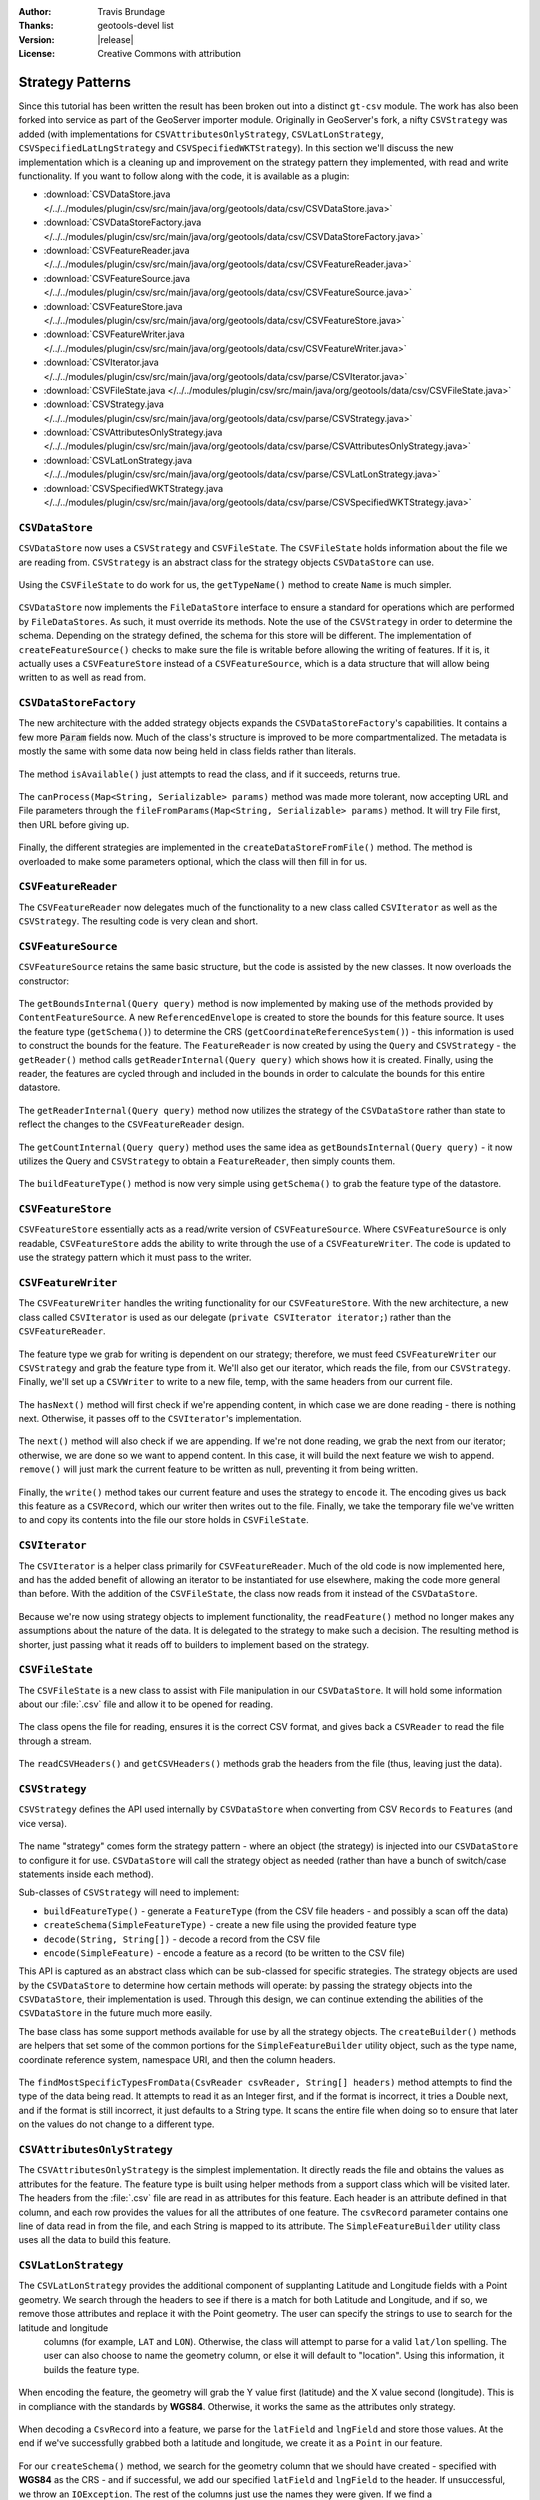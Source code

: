 :Author: Travis Brundage
:Thanks: geotools-devel list
:Version: |release|
:License: Creative Commons with attribution

Strategy Patterns
-----------------

Since this tutorial has been written the result has been broken out into a distinct ``gt-csv`` module. The work has also been forked into service as part of the GeoServer importer module. Originally in GeoServer's fork, a nifty ``CSVStrategy`` was added (with implementations for ``CSVAttributesOnlyStrategy``, ``CSVLatLonStrategy``, ``CSVSpecifiedLatLngStrategy`` and ``CSVSpecifiedWKTStrategy``). In this section we'll discuss the new implementation which is a cleaning up and improvement on the strategy pattern they implemented, with read and write functionality. If you want to follow along with the code, it is available as a plugin:

* :download:`CSVDataStore.java </../../modules/plugin/csv/src/main/java/org/geotools/data/csv/CSVDataStore.java>`
* :download:`CSVDataStoreFactory.java </../../modules/plugin/csv/src/main/java/org/geotools/data/csv/CSVDataStoreFactory.java>`
* :download:`CSVFeatureReader.java </../../modules/plugin/csv/src/main/java/org/geotools/data/csv/CSVFeatureReader.java>`
* :download:`CSVFeatureSource.java </../../modules/plugin/csv/src/main/java/org/geotools/data/csv/CSVFeatureSource.java>`
* :download:`CSVFeatureStore.java </../../modules/plugin/csv/src/main/java/org/geotools/data/csv/CSVFeatureStore.java>`
* :download:`CSVFeatureWriter.java </../../modules/plugin/csv/src/main/java/org/geotools/data/csv/CSVFeatureWriter.java>`
* :download:`CSVIterator.java </../../modules/plugin/csv/src/main/java/org/geotools/data/csv/parse/CSVIterator.java>`
* :download:`CSVFileState.java </../../modules/plugin/csv/src/main/java/org/geotools/data/csv/CSVFileState.java>`
* :download:`CSVStrategy.java </../../modules/plugin/csv/src/main/java/org/geotools/data/csv/parse/CSVStrategy.java>`
* :download:`CSVAttributesOnlyStrategy.java </../../modules/plugin/csv/src/main/java/org/geotools/data/csv/parse/CSVAttributesOnlyStrategy.java>`
* :download:`CSVLatLonStrategy.java </../../modules/plugin/csv/src/main/java/org/geotools/data/csv/parse/CSVLatLonStrategy.java>`
* :download:`CSVSpecifiedWKTStrategy.java </../../modules/plugin/csv/src/main/java/org/geotools/data/csv/parse/CSVSpecifiedWKTStrategy.java>`

``CSVDataStore``
^^^^^^^^^^^^^^^^

``CSVDataStore`` now uses a ``CSVStrategy`` and ``CSVFileState``. The ``CSVFileState`` holds information about the file we are reading from. ``CSVStrategy`` is an abstract class for the strategy objects ``CSVDataStore`` can use.

   .. literalinclude:: /../src/main/java/org/geotools/tutorial/csv3/CSVDataStore.java
      :language: java
      :start-after: import org.opengis.feature.type.Name;
      :end-before: public Name getTypeName() {

Using the ``CSVFileState`` to do work for us, the ``getTypeName()`` method to create ``Name`` is much simpler.

   .. literalinclude:: /../src/main/java/org/geotools/tutorial/csv3/CSVDataStore.java
      :language: java
      :start-after: // docs start getTypeName
      :end-before: // docs end getTypeName
      
``CSVDataStore`` now implements the ``FileDataStore`` interface to ensure a standard for operations which are performed by ``FileDataStores``. As such, it must override its methods. Note the use of the ``CSVStrategy`` in order to determine the schema. Depending on the strategy defined, the schema for this store will be different. The implementation of ``createFeatureSource()`` checks to make sure the file is writable before allowing the writing of features. If it is, it actually uses a ``CSVFeatureStore`` instead of a ``CSVFeatureSource``, which is a data structure that will allow being written to as well as read from.

   .. literalinclude:: /../src/main/java/org/geotools/tutorial/csv3/CSVDataStore.java
      :language: java
      :start-after: // docs start dataStoreOperations
      :end-before: // docs end dataStoreOperations

``CSVDataStoreFactory``
^^^^^^^^^^^^^^^^^^^^^^^

The new architecture with the added strategy objects expands the ``CSVDataStoreFactory``'s capabilities. It contains a few more :code:`Param` fields now. 
Much of the class's structure is improved to be more compartmentalized. The metadata is mostly the same with some data now being held in class fields rather than literals.

   .. literalinclude:: /../src/main/java/org/geotools/tutorial/csv3/CSVDataStoreFactory.java
      :language: java
      :start-after: import org.locationtech.jts.geom.GeometryFactory;
      :end-before: @Override


The method ``isAvailable()`` just attempts to read the class, and if it succeeds, returns true.

   .. literalinclude:: /../src/main/java/org/geotools/tutorial/csv3/CSVDataStoreFactory.java
      :language: java
      :start-after: // docs start isAvailable
      :end-before: // docs end isAvailable

The ``canProcess(Map<String, Serializable> params)`` method was made more tolerant, now accepting URL and File parameters through the ``fileFromParams(Map<String, Serializable> params)`` method. It will try File first, then URL before giving up.

   .. literalinclude:: /../src/main/java/org/geotools/tutorial/csv3/CSVDataStoreFactory.java
      :language: java
      :start-after: // docs start canProcess
      :end-before: // docs end canProcess

Finally, the different strategies are implemented in the ``createDataStoreFromFile()`` method. The method is overloaded to make some parameters optional, which the class will then fill in for us.

   .. literalinclude:: /../src/main/java/org/geotools/tutorial/csv3/CSVDataStoreFactory.java
      :language: java
      :start-after: // docs start createDataStoreFromFile
      :end-before: // docs end createDataStoreFromFile

``CSVFeatureReader``
^^^^^^^^^^^^^^^^^^^^^

The ``CSVFeatureReader`` now delegates much of the functionality to a new class called ``CSVIterator`` as well as the ``CSVStrategy``. The resulting code is very clean and short.

   .. literalinclude:: /../src/main/java/org/geotools/tutorial/csv3/CSVFeatureReader.java
      :language: java
      :start-after: import org.opengis.feature.simple.SimpleFeatureType;

``CSVFeatureSource``
^^^^^^^^^^^^^^^^^^^^^

``CSVFeatureSource`` retains the same basic structure, but the code is assisted by the new classes. It now overloads the constructor:

   .. literalinclude:: /../src/main/java/org/geotools/tutorial/csv3/CSVFeatureSource.java
      :language: java
      :start-after: import org.opengis.feature.simple.SimpleFeatureType;
      :end-before: public CSVDataStore getDataStore() {

The ``getBoundsInternal(Query query)`` method is now implemented by making use of the methods provided by ``ContentFeatureSource``. A new ``ReferencedEnvelope`` is created to store the bounds for this feature source. It uses the feature type (``getSchema()``) to determine the CRS (``getCoordinateReferenceSystem()``) - this information is used to construct the bounds for the feature. The ``FeatureReader`` is now created by using the ``Query`` and ``CSVStrategy`` - the ``getReader()`` method calls ``getReaderInternal(Query query)`` which shows how it is created. Finally, using the reader, the features are cycled through and included in the bounds in order to calculate the bounds for this entire datastore.

   .. literalinclude:: /../src/main/java/org/geotools/tutorial/csv3/CSVFeatureSource.java
      :language: java
      :start-after: // docs start getBoundsInternal
      :end-before: // docs end getBoundsInternal

The ``getReaderInternal(Query query)`` method now utilizes the strategy of the ``CSVDataStore`` rather than state to reflect the changes to the ``CSVFeatureReader`` design.

   .. literalinclude:: /../src/main/java/org/geotools/tutorial/csv3/CSVFeatureSource.java
      :language: java
      :start-after: // docs start getReaderInternal
      :end-before: // docs end getReaderInternal

The ``getCountInternal(Query query)`` method uses the same idea as ``getBoundsInternal(Query query)`` - it now utilizes the Query and ``CSVStrategy`` to obtain a ``FeatureReader``, then simply counts them.

   .. literalinclude:: /../src/main/java/org/geotools/tutorial/csv3/CSVFeatureSource.java
      :language: java
      :start-after: // docs start getCountInternal
      :end-before: // docs end getCountInternal

The ``buildFeatureType()`` method is now very simple using ``getSchema()`` to grab the feature type of the datastore.

   .. literalinclude:: /../src/main/java/org/geotools/tutorial/csv3/CSVFeatureSource.java
      :language: java
      :start-after: // docs start buildFeatureType
      :end-before: // docs end buildFeatureType

``CSVFeatureStore``
^^^^^^^^^^^^^^^^^^^^

``CSVFeatureStore`` essentially acts as a read/write version of ``CSVFeatureSource``. Where ``CSVFeatureSource`` is only readable, ``CSVFeatureStore`` adds the ability to write through the use of a ``CSVFeatureWriter``. The code is updated to use the strategy pattern which it must pass to the writer.

   .. literalinclude:: /../src/main/java/org/geotools/tutorial/csv3/CSVFeatureStore.java
      :language: java
      :start-after: import org.opengis.feature.type.Name;

``CSVFeatureWriter``
^^^^^^^^^^^^^^^^^^^^^

The ``CSVFeatureWriter`` handles the writing functionality for our ``CSVFeatureStore``. With the new architecture, a new class called ``CSVIterator`` is used as our delegate (``private CSVIterator iterator;``) rather than the ``CSVFeatureReader``.

   .. literalinclude:: /../src/main/java/org/geotools/tutorial/csv3/CSVFeatureWriter.java
      :language: java
      :start-after: import org.opengis.feature.simple.SimpleFeatureType;
      :end-before: public CSVFeatureWriter(CSVFileState csvFileState, CSVStrategy csvStrategy)

The feature type we grab for writing is dependent on our strategy; therefore, we must feed ``CSVFeatureWriter`` our ``CSVStrategy`` and grab the feature type from it. We'll also get our iterator, which reads the file, from our ``CSVStrategy``. Finally, we'll set up a ``CSVWriter`` to write to a new file, temp, with the same headers from our current file.

   .. literalinclude:: /../src/main/java/org/geotools/tutorial/csv3/CSVFeatureWriter.java
      :language: java
      :start-after: // docs start CSVFeatureWriter
      :end-before: // docs end CSVFeatureWriter

The ``hasNext()`` method will first check if we're appending content, in which case we are done reading - there is nothing next. Otherwise, it passes off to the ``CSVIterator``'s implementation.

   .. literalinclude:: /../src/main/java/org/geotools/tutorial/csv3/CSVFeatureWriter.java
      :language: java
      :start-after: // featureType start
      :end-before: // hasNext end

The ``next()`` method will also check if we are appending. If we're not done reading, we grab the next from our iterator; otherwise, we are done so we want to append content. In this case, it will build the next feature we wish to append. ``remove()`` will just mark the current feature to be written as null, preventing it from being written.

   .. literalinclude:: /../src/main/java/org/geotools/tutorial/csv3/CSVFeatureWriter.java
      :language: java
      :start-after: // next start
      :end-before: // remove end

Finally, the ``write()`` method takes our current feature and uses the strategy to ``encode`` it. The encoding gives us back this feature as a ``CSVRecord``, which our writer then writes out to the file. Finally, we take the temporary file we've written to and copy its contents into the file our store holds in ``CSVFileState``.

   .. literalinclude:: /../src/main/java/org/geotools/tutorial/csv3/CSVFeatureWriter.java
      :language: java
      :start-after: // write start

``CSVIterator``
^^^^^^^^^^^^^^^^

The ``CSVIterator`` is a helper class primarily for ``CSVFeatureReader``. Much of the old code is now implemented here, and has the added benefit of allowing an iterator to be instantiated for use elsewhere, making the code more general than before. With the addition of the ``CSVFileState``, the class now reads from it instead of the ``CSVDataStore``.

   .. literalinclude:: /../src/main/java/org/geotools/tutorial/csv3/parse/CSVIterator.java
      :language: java
      :start-after: import org.opengis.feature.simple.SimpleFeature;
      :end-before: private SimpleFeature buildFeature(String[] csvRecord) {

Because we're now using strategy objects to implement functionality, the ``readFeature()`` method no longer makes any assumptions about the nature of the data. It is delegated to the strategy to make such a decision. The resulting method is shorter, just passing what it reads off to builders to implement based on the strategy.

   .. literalinclude:: /../src/main/java/org/geotools/tutorial/csv3/parse/CSVIterator.java
      :language: java
      :start-after: // docs start readFeature
      :end-before: // docs end readFeature

``CSVFileState``
^^^^^^^^^^^^^^^^^

The ``CSVFileState`` is a new class to assist with File manipulation in our ``CSVDataStore``. It will hold some information about our :file:`.csv` file and allow it to be opened for reading.

   .. literalinclude:: /../src/main/java/org/geotools/tutorial/csv3/CSVFileState.java
      :language: java
      :start-after: // docs start CSVFileState
      :end-before: // docs start openCSVReader

The class opens the file for reading, ensures it is the correct CSV format, and gives back a ``CSVReader`` to read the file through a stream.

   .. literalinclude:: /../src/main/java/org/geotools/tutorial/csv3/CSVFileState.java
      :language: java
      :start-after: // docs start openCSVReader
      :end-before: // docs end openCSVReader

The ``readCSVHeaders()`` and ``getCSVHeaders()`` methods grab the headers from the file (thus, leaving just the data).

   .. literalinclude:: /../src/main/java/org/geotools/tutorial/csv3/CSVFileState.java
      :language: java
      :start-after: // docs start getCSVHeaders
      :end-before: // docs end readCSVHeaders

``CSVStrategy``
^^^^^^^^^^^^^^^^

``CSVStrategy`` defines the API used internally by ``CSVDataStore`` when converting from CSV ``Records`` to ``Features`` (and vice versa).

   .. literalinclude:: /../src/main/java/org/geotools/tutorial/csv3/parse/CSVStrategy.java
      :language: java
      :start-after: // docs start CSVStrategy
      :end-before: // docs end CSVStrategy

The name "strategy" comes form the strategy pattern - where an object (the strategy) is injected into our ``CSVDataStore`` to configure it for use. ``CSVDataStore`` will call the strategy object as needed (rather than have a bunch of switch/case statements inside each method).

Sub-classes of ``CSVStrategy`` will need to implement:

* ``buildFeatureType()`` - generate a ``FeatureType`` (from the CSV file headers - and possibly a scan off the data)
* ``createSchema(SimpleFeatureType)`` - create a new file using the provided feature type
* ``decode(String, String[])`` - decode a record from the CSV file
* ``encode(SimpleFeature)`` - encode a feature as a record (to be written to the CSV file)

This API is captured as an abstract class which can be sub-classed for specific strategies. The strategy objects are used by the ``CSVDataStore`` to determine how certain methods will operate: by passing the strategy objects into the ``CSVDataStore``, their implementation is used. Through this design, we can continue extending the abilities of the ``CSVDataStore`` in the future much more easily. 

The base class has some support methods available for use by all the strategy objects. The ``createBuilder()`` methods are helpers that set some of the common portions for the ``SimpleFeatureBuilder`` utility object, such as the type name, coordinate reference system, namespace URI, and then the column headers.

   .. literalinclude:: /../src/main/java/org/geotools/tutorial/csv3/parse/CSVStrategy.java
      :language: java
      :start-after: // docs start CSVStrategy
      :end-before: // docs end CSVStrategy

The ``findMostSpecificTypesFromData(CsvReader csvReader, String[] headers)`` method attempts to find the type of the data being read. It attempts to read it as an Integer first, and if the format is incorrect, it tries a Double next, and if the format is still incorrect, it just defaults to a String type. It scans the entire file when doing so to ensure that later on the values do not change to a different type.

   .. literalinclude:: /../src/main/java/org/geotools/tutorial/csv3/parse/CSVStrategy.java
      :language: java
      :start-after: // docs start createBuilder
      :end-before: // docs end findMostSpecificTypesFromData
      
``CSVAttributesOnlyStrategy``
^^^^^^^^^^^^^^^^^^^^^^^^^^^^^

The ``CSVAttributesOnlyStrategy`` is the simplest implementation. It directly reads the file and obtains the values as attributes for the feature. The feature type is built using helper methods from a support class which will be visited later. The headers from the :file:`.csv` file are read in as attributes for this feature. Each header is an attribute defined in that column, and each row provides the values for all the attributes of one feature. The ``csvRecord`` parameter contains one line of data read in from the file, and each String is mapped to its attribute. The ``SimpleFeatureBuilder`` utility class uses all the data to build this feature. 

   .. literalinclude:: /../src/main/java/org/geotools/tutorial/csv3/parse/CSVAttributesOnlyStrategy.java
      :language: java
      :start-after: import org.opengis.feature.type.GeometryDescriptor;

``CSVLatLonStrategy``
^^^^^^^^^^^^^^^^^^^^^

The ``CSVLatLonStrategy`` provides the additional component of supplanting Latitude and Longitude fields with a Point geometry. We search through the headers to see if there is a match for both Latitude and Longitude, and if so, we remove those attributes and replace it with the Point geometry. The user can specify the strings to use to search for the latitude and longitude
 columns (for example, ``LAT`` and ``LON``). Otherwise, the class will attempt to parse for a valid ``lat/lon`` spelling. The user can also choose to name the geometry column, or else it will default to "location". Using this information, it builds the feature type.

   .. literalinclude:: /../src/main/java/org/geotools/tutorial/csv3/parse/CSVLatLonStrategy.java
      :language: java
      :start-after: // docs start CSVLatLonStrategy
      :end-before: // docs end isLongitude

When encoding the feature, the geometry will grab the Y value first (latitude) and the X value second (longitude). This is in compliance with the standards by **WGS84**. Otherwise, it works the same as the attributes only strategy.

   .. literalinclude:: /../src/main/java/org/geotools/tutorial/csv3/parse/CSVLatLonStrategy.java
      :language: java
      :start-after: // docs start encode
      :end-before: // docs end encode

When decoding a ``CsvRecord`` into a feature, we parse for the ``latField`` and ``lngField`` and store those values. At the end if we've successfully grabbed both a latitude and longitude, we create it as a ``Point`` in our feature.

   .. literalinclude:: /../src/main/java/org/geotools/tutorial/csv3/parse/CSVLatLonStrategy.java
      :language: java
      :start-after: // docs start decode
      :end-before: // docs end decode

For our ``createSchema()`` method, we search for the geometry column that we should have created - specified with **WGS84** as the CRS - and if successful, we add our specified ``latField`` and ``lngField`` to the header. If unsuccessful, we throw an ``IOException``. The rest of the columns just use the names they were given. If we find a ``GeometryDescriptor``, we skip it because that was our Lat/Lon column. Everything else in this strategy is just stored as an Attribute. Finally, the header is written using the ``CsvWriter``.

   .. literalinclude:: /../src/main/java/org/geotools/tutorial/csv3/parse/CSVLatLonStrategy.java
      :language: java
      :start-after: // docs start createSchema
      :end-before: // docs end createSchema

``CSVSpecifiedWKTStrategy``
^^^^^^^^^^^^^^^^^^^^^^^^^^^^

``CSVSpecifiedWKTStrategy`` is the strategy used for a Well-Known-Text (WKT) format. A specified WKT must be passed to the strategy to be used to parse for the WKT.

Similar to the ``CSVLatLonStrategy``, a specified WKT must be passed to the strategy to be used to parse for the WKT. If found, it attaches the Geometry class to the WKT in the header.

   .. literalinclude:: /../src/main/java/org/geotools/tutorial/csv3/parse/CSVSpecifiedWKTStrategy.java
      :language: java
      :start-after: import org.locationtech.jts.io.WKTWriter;
      :end-before: @Override

To build the feature type with this strategy, the only thing that needs to be changed is updating the specified WKT field. Instead of reading this data as an ``Integer``, ``Double`` or ``String`` (as in the base ``CSVStrategy`` class's ``createBuilder()`` method), we want to use a ``Geometry`` class to store the information in the WKT Field's column. To do this, we create an ``AttributeBuilder``, set our CRS to **WGS84** and the binding to :file:`Geometry.class`. We get an ``AttributeDescriptor`` from this builder, supplying it with the ``wktField`` specified as its name. Then we set the ``featureBuilder`` with this ``AttributeDescriptor``, it overwrites it with the new information.

   .. literalinclude:: /../src/main/java/org/geotools/tutorial/csv3/parse/CSVSpecifiedWKTStrategy.java
      :language: java
      :start-after: // docs start buildFeatureType
      :end-before: // docs end buildFeatureType

For creating the schema, the only thing we search for is a ``GeometryDescriptor``, which we will know is our ``wktField``. Otherwise, we just use the names they were given.

   .. literalinclude:: /../src/main/java/org/geotools/tutorial/csv3/parse/CSVSpecifiedWKTStrategy.java
      :language: java
      :start-after: // docs start createSchema
      :end-before: // docs end createSchema

When encoding a feature, we simply parse for the ``wktField`` described by the strategy. If found, we use a ``WKTWriter`` to correctly write out the Geometry as a WKT field, which is then added to our ``CsvRecord``. Otherwise, the value is passed to a utility method ``convert()`` which will write the value out as a ``String``.

   .. literalinclude:: /../src/main/java/org/geotools/tutorial/csv3/parse/CSVSpecifiedWKTStrategy.java
      :language: java
      :start-after: // docs start encode
      :end-before: // docs end encode

When decoding a ``CsvRecord``, we check if we are in the WKT column (current header value is the ``wktField`` specified) and if we have a ``GeometryDescriptor`` in our ``featureType``. If both are true, we create a ``WKTReader`` to read the value as a Geometry type so that we can build our feature with this Geometry. If it fails for some reason, the exception is caught and the attribute is treated as null.

   .. literalinclude:: /../src/main/java/org/geotools/tutorial/csv3/parse/CSVSpecifiedWKTStrategy.java
      :language: java
      :start-after: // docs start decode
      :end-before: // docs end decode
